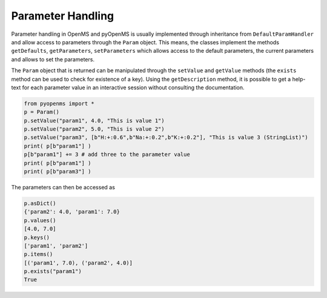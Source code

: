 Parameter Handling 
==================

Parameter handling in OpenMS and pyOpenMS is usually implemented through inheritance
from ``DefaultParamHandler`` and allow access to parameters through the ``Param`` object. This
means, the classes implement the methods ``getDefaults``, ``getParameters``, ``setParameters``
which allows access to the default parameters, the current parameters and allows to set the
parameters.

The ``Param`` object that is returned can be manipulated through the ``setValue`` and ``getValue``
methods (the ``exists`` method can be used to check for existence of a key). Using the
``getDescription`` method, it is possible to get a help-text for each parameter value in an
interactive session without consulting the documentation.

.. code-block:: python

    from pyopenms import *
    p = Param()
    p.setValue("param1", 4.0, "This is value 1")
    p.setValue("param2", 5.0, "This is value 2")
    p.setValue("param3", [b"H:+:0.6",b"Na:+:0.2",b"K:+:0.2"], "This is value 3 (StringList)")
    print( p[b"param1"] )
    p[b"param1"] += 3 # add three to the parameter value
    print( p[b"param1"] )
    print( p[b"param3"] )


The parameters can then be accessed as 

.. code-block:: python

    p.asDict()
    {'param2': 4.0, 'param1': 7.0}
    p.values()
    [4.0, 7.0]
    p.keys()
    ['param1', 'param2']
    p.items()
    [('param1', 7.0), ('param2', 4.0)]
    p.exists("param1")
    True

.. image:: ./img/launch_binder.jpg
   :target: https://mybinder.org/v2/gh/OpenMS/pyopenms-extra/master+ipynb?urlpath=lab/tree/docs/source/parameter_handling.ipynb
   :alt: Launch Binder
